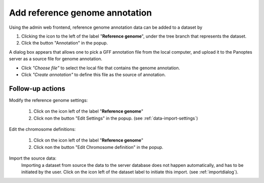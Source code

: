 .. |buttonnew| image:: /buttons/new.png
.. |buttonedit| image:: /buttons/edit.png
.. |buttonrun| image:: /buttons/run.png
.. |buttonviewdata| image:: /buttons/viewdata.png
.. |buttonimport| image:: /buttons/import.png

.. _data-import-addannotation:

Add reference genome annotation
-------------------------------

Using the admin web frontend, reference genome annotation data can be added to a dataset
by

1. Clicking the |buttonimport| icon to the left of the label "**Reference genome**",
   under the tree branch that represents the dataset.
2. Click the button "Annotation" in the popup.

A dialog box appears that allows one to pick a GFF annotation file from the local computer,
and upload it to the Panoptes server as a source file for genome annotation.

- Click *"Choose file"* to select the local file that contains the genome annotation.
- Click *"Create annotation"* to define this file as the source of annotation.

Follow-up actions
~~~~~~~~~~~~~~~~~

Modify the reference genome settings:

  1. Click on the |buttonedit| icon left of the label "**Reference genome**"
  2. Click non the button "Edit Settings" in the popup.
     (see :ref:`data-import-settings`)

Edit the chromosome definitions:

  1. Click on the |buttonedit| icon left of the label "**Reference genome**"
  2. Click non the button "Edit Chromosome definition" in the popup.

Import the source data:
  Importing a dataset from source the data to the server database does not happen automatically, and has to be initiated by the user.
  Click on the |buttonrun| icon left of the dataset label to initiate this import.
  (see :ref:`importdialog`).